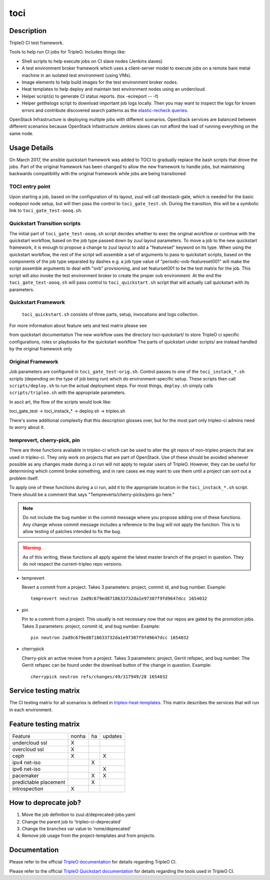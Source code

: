toci
====

Description
-----------

TripleO CI test framework.

Tools to help run CI jobs for TripleO. Includes things like:

* Shell scripts to help execute jobs on CI slave nodes (Jenkins slaves)
* A test environment broker framework which uses a client-server
  model to execute jobs on a remote bare metal machine in an isolated
  test environment (using VMs).
* Image elements to help build images for the test environment
  broker nodes.
* Heat templates to help deploy and maintain test environment nodes
  using an undercloud.
* Helper script(s) to generate CI status reports. (tox -ecireport -- -f)
* Helper `getthelogs` script to download important job logs locally.
  Then you may want to inspect the logs for known errors and contribute
  discovered search patterns as the
  `elastic-recheck queries <https://opendev.org/opendev/elastic-recheck/src/branch/master/queries>`_.


OpenStack Infrastructure is deploying multiple jobs with different scenarios.
OpenStack services are balanced between different scenarios because OpenStack
Infastructure Jenkins slaves can not afford the load of running everything on
the same node.

Usage Details
-------------

On March 2017, the ansible quickstart framework was added to TOCI to gradually
replace the bash scripts that drove the jobs. Part of the original framework has
been changed to allow the new framework to handle jobs, but maintaining
backwards compatibility with the original framework while jobs are being
transitioned

TOCI entry point
~~~~~~~~~~~~~~~~

Upon starting a job, based on the configuration of its layout, zuul will call
devstack-gate, which is needed for the basic nodepool node setup, but will then
pass the control to ``toci_gate_test.sh``.
During the transition, this will be a symbolic link to
``toci_gate_test-oooq.sh``.

Quickstart Transition scripts
~~~~~~~~~~~~~~~~~~~~~~~~~~~~~

The initial part of  ``toci_gate_test-oooq.sh`` script decides whether to exec
the original workflow or continue with the quickstart workflow, based on the job
type passed down by zuul layout parameters. To move a job to the new quickstart
framework, it is enough to propose a change to zuul layout to add a "featureset"
keyword on its type.
When using the quickstart workflow, the rest of the script will assemble a set of
arguments to pass to quickstart scripts, based on the components of the job type
separated by dashes e.g. a job type value of "periodic-ovb-featureset001"
will make the script assemble arguments to deal with "ovb" provisioning,
and set featurset001 to be the test matrix for the job.
This script will also invoke the test environment broker to create the proper
ovb environment.
At the end the ``toci_gate_test-oooq.sh`` will pass control to
``toci_quickstart.sh`` script that will actually call quickstart with its
parameters.

Quickstart Framework
~~~~~~~~~~~~~~~~~~~~

 ``toci_quickstart.sh`` consists of three parts, setup, invocationo and logs
 collection.

For more information about feature sets and test matrix please see

.. _Featureset Documentation: https://docs.openstack.org/developer/tripleo-quickstart/feature-configuration.html

from quickstart documentation
The new workflow uses the directory toci-quickstart/ to store TripleO ci specific
configurations, roles or playbooks for the quickstart workflow
The parts of quickstart under scripts/ are instead handled by the original
framework only

Original Framework
~~~~~~~~~~~~~~~~~~

Job parameters are configured in ``toci_gate_test-orig.sh``. Control passes to
one of the ``toci_instack_*.sh`` scripts (depending on the type of job being
run) which do environment-specific setup. These scripts then call
``scripts/deploy.sh`` to run the actual deployment steps.  For most things,
``deploy.sh`` simply calls ``scripts/tripleo.sh`` with the appropriate
parameters.

In ascii art, the flow of the scripts would look like:

toci_gate_test -> toci_instack_* -> deploy.sh -> tripleo.sh

There's some additional complexity that this description glosses over, but
for the most part only tripleo-ci admins need to worry about it.

temprevert, cherry-pick, pin
~~~~~~~~~~~~~~~~~~~~~~~~~~~~

There are three functions available in tripleo-ci which can be used to alter
the git repos of non-tripleo projects that are used in tripleo-ci.  They only
work on projects that are part of OpenStack.  Use of these should
be avoided whenever possible as any changes made during a ci run will not
apply to regular users of TripleO.  However, they can be useful for determining
which commit broke something, and in rare cases we may want to use them
until a project can sort out a problem itself.

To apply one of these functions during a ci run, add it to the appropriate
location in the ``toci_instack_*.sh`` script.  There should be a comment that
says "Tempreverts/cherry-picks/pins go here."

.. note:: Do not include the bug number in the commit message where you
          propose adding one of these functions.  Any change whose commit
          message includes a reference to the bug will not apply the function.
          This is to allow testing of patches intended to fix the bug.

.. warning:: As of this writing, these functions all apply against the latest
             master branch of the project in question.  They do not respect
             the current-tripleo repo versions.

* temprevert

  Revert a commit from a project.  Takes 3 parameters: project, commit id,
  and bug number.  Example::

      temprevert neutron 2ad9c679ed8718633732da1e97307f9fd9647dcc 1654032

* pin

  Pin to a commit from a project.  This usually is not necessary now that our
  repos are gated by the promotion jobs.  Takes 3 parameters: project,
  commit id, and bug number.  Example::

      pin neutron 2ad9c679ed8718633732da1e97307f9fd9647dcc 1654032

* cherrypick

  Cherry-pick an active review from a project.  Takes 3 parameters: project,
  Gerrit refspec, and bug number.  The Gerrit refspec can be found under the
  download button of the change in question.  Example::

      cherrypick neutron refs/changes/49/317949/28 1654032

Service testing matrix
----------------------

The CI testing matrix for all scenarios is defined in
`tripleo-heat-templates <https://opendev.org/openstack/tripleo-heat-templates/src/branch/master/README.rst>`_.
This matrix describes the services that will run in each environment.

Feature testing matrix
----------------------

======================== ===== == =======
Feature                  nonha ha updates
------------------------ ----- -- -------
undercloud ssl             X
overcloud ssl              X
ceph                       X         X
ipv4 net-iso                   X
ipv6 net-iso                         X
pacemaker                      X     X
predictable placement          X
introspection              X
======================== ===== == =======

How to deprecate job?
---------------------

1. Move the job definition to zuul.d/deprecated-jobs.yaml
2. Change the parent job to 'tripleo-ci-deprecated'
3. Change the branches var value to 'none/deprecated'
4. Remove job usage from the project-templates and from projects.

Documentation
-------------

Please refer to the official `TripleO documentation
<https://docs.openstack.org/tripleo-docs/latest/#contributor-guide>`_
for details regarding TripleO CI.

Please refer to the official `TripleO Quickstart documentation
<https://docs.openstack.org/tripleo-quickstart/latest/>`_
for details regarding the tools used in TripleO CI.
